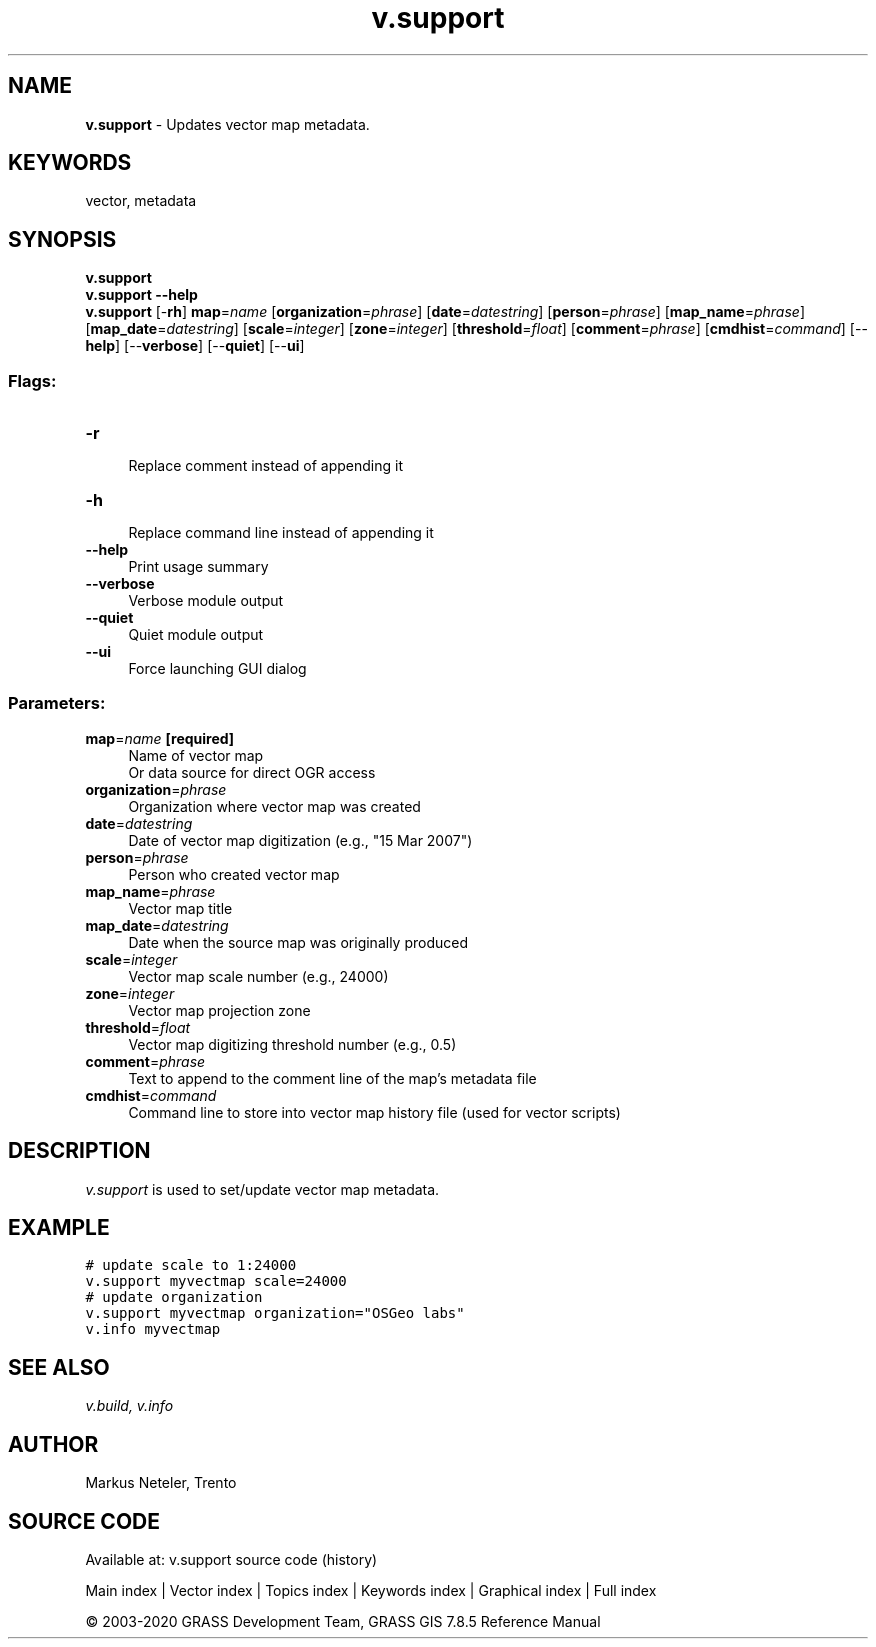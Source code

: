 .TH v.support 1 "" "GRASS 7.8.5" "GRASS GIS User's Manual"
.SH NAME
\fI\fBv.support\fR\fR  \- Updates vector map metadata.
.SH KEYWORDS
vector, metadata
.SH SYNOPSIS
\fBv.support\fR
.br
\fBv.support \-\-help\fR
.br
\fBv.support\fR [\-\fBrh\fR] \fBmap\fR=\fIname\fR  [\fBorganization\fR=\fIphrase\fR]   [\fBdate\fR=\fIdatestring\fR]   [\fBperson\fR=\fIphrase\fR]   [\fBmap_name\fR=\fIphrase\fR]   [\fBmap_date\fR=\fIdatestring\fR]   [\fBscale\fR=\fIinteger\fR]   [\fBzone\fR=\fIinteger\fR]   [\fBthreshold\fR=\fIfloat\fR]   [\fBcomment\fR=\fIphrase\fR]   [\fBcmdhist\fR=\fIcommand\fR]   [\-\-\fBhelp\fR]  [\-\-\fBverbose\fR]  [\-\-\fBquiet\fR]  [\-\-\fBui\fR]
.SS Flags:
.IP "\fB\-r\fR" 4m
.br
Replace comment instead of appending it
.IP "\fB\-h\fR" 4m
.br
Replace command line instead of appending it
.IP "\fB\-\-help\fR" 4m
.br
Print usage summary
.IP "\fB\-\-verbose\fR" 4m
.br
Verbose module output
.IP "\fB\-\-quiet\fR" 4m
.br
Quiet module output
.IP "\fB\-\-ui\fR" 4m
.br
Force launching GUI dialog
.SS Parameters:
.IP "\fBmap\fR=\fIname\fR \fB[required]\fR" 4m
.br
Name of vector map
.br
Or data source for direct OGR access
.IP "\fBorganization\fR=\fIphrase\fR" 4m
.br
Organization where vector map was created
.IP "\fBdate\fR=\fIdatestring\fR" 4m
.br
Date of vector map digitization (e.g., \(dq15 Mar 2007\(dq)
.IP "\fBperson\fR=\fIphrase\fR" 4m
.br
Person who created vector map
.IP "\fBmap_name\fR=\fIphrase\fR" 4m
.br
Vector map title
.IP "\fBmap_date\fR=\fIdatestring\fR" 4m
.br
Date when the source map was originally produced
.IP "\fBscale\fR=\fIinteger\fR" 4m
.br
Vector map scale number (e.g., 24000)
.IP "\fBzone\fR=\fIinteger\fR" 4m
.br
Vector map projection zone
.IP "\fBthreshold\fR=\fIfloat\fR" 4m
.br
Vector map digitizing threshold number (e.g., 0.5)
.IP "\fBcomment\fR=\fIphrase\fR" 4m
.br
Text to append to the comment line of the map\(cqs metadata file
.IP "\fBcmdhist\fR=\fIcommand\fR" 4m
.br
Command line to store into vector map history file (used for vector scripts)
.SH DESCRIPTION
\fIv.support\fR is used to set/update vector map metadata.
.SH EXAMPLE
.br
.nf
\fC
# update scale to 1:24000
v.support myvectmap scale=24000
# update organization
v.support myvectmap organization=\(dqOSGeo labs\(dq
v.info myvectmap
\fR
.fi
.SH SEE ALSO
\fI
v.build,
v.info
\fR
.SH AUTHOR
Markus Neteler, Trento
.SH SOURCE CODE
.PP
Available at: v.support source code (history)
.PP
Main index |
Vector index |
Topics index |
Keywords index |
Graphical index |
Full index
.PP
© 2003\-2020
GRASS Development Team,
GRASS GIS 7.8.5 Reference Manual
